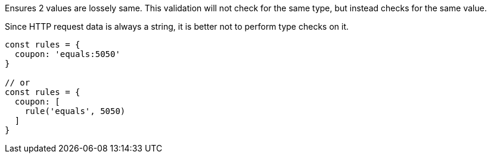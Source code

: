 Ensures 2 values are lossely same. This validation will not check for the same type, but
instead checks for the same value.
 
Since HTTP request data is always a string, it is better not to perform type checks on it.
 
[source, js]
----
const rules = {
  coupon: 'equals:5050'
}
 
// or
const rules = {
  coupon: [
    rule('equals', 5050)
  ]
}
----